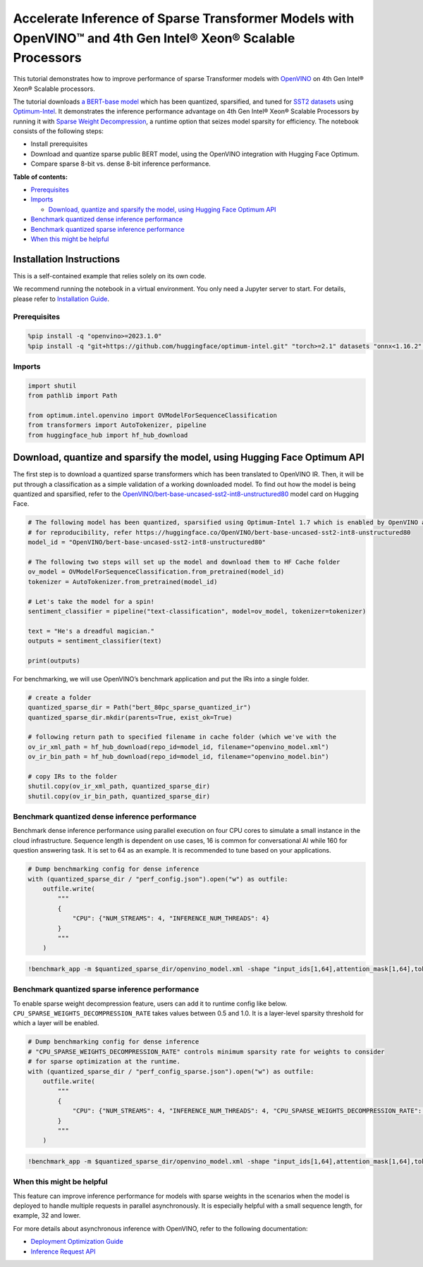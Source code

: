 Accelerate Inference of Sparse Transformer Models with OpenVINO™ and 4th Gen Intel® Xeon® Scalable Processors
=============================================================================================================

This tutorial demonstrates how to improve performance of sparse
Transformer models with `OpenVINO <https://docs.openvino.ai/>`__ on 4th
Gen Intel® Xeon® Scalable processors.

The tutorial downloads `a BERT-base
model <https://huggingface.co/OpenVINO/bert-base-uncased-sst2-int8-unstructured80>`__
which has been quantized, sparsified, and tuned for `SST2
datasets <https://huggingface.co/datasets/sst2>`__ using
`Optimum-Intel <https://github.com/huggingface/optimum-intel>`__. It
demonstrates the inference performance advantage on 4th Gen Intel® Xeon®
Scalable Processors by running it with `Sparse Weight
Decompression <https://docs.openvino.ai/2024/openvino-workflow/running-inference/inference-devices-and-modes/cpu-device.html#sparse-weights-decompression-intel-x86-64>`__,
a runtime option that seizes model sparsity for efficiency. The notebook
consists of the following steps:

-  Install prerequisites
-  Download and quantize sparse public BERT model, using the OpenVINO
   integration with Hugging Face Optimum.
-  Compare sparse 8-bit vs. dense 8-bit inference performance.


**Table of contents:**


-  `Prerequisites <#prerequisites>`__
-  `Imports <#imports>`__

   -  `Download, quantize and sparsify the model, using Hugging Face
      Optimum
      API <#download-quantize-and-sparsify-the-model-using-hugging-face-optimum-api>`__

-  `Benchmark quantized dense inference
   performance <#benchmark-quantized-dense-inference-performance>`__
-  `Benchmark quantized sparse inference
   performance <#benchmark-quantized-sparse-inference-performance>`__
-  `When this might be helpful <#when-this-might-be-helpful>`__

Installation Instructions
~~~~~~~~~~~~~~~~~~~~~~~~~

This is a self-contained example that relies solely on its own code.

We recommend running the notebook in a virtual environment. You only
need a Jupyter server to start. For details, please refer to
`Installation
Guide <https://github.com/openvinotoolkit/openvino_notebooks/blob/latest/README.md#-installation-guide>`__.

Prerequisites
-------------



.. code:: ipython3

    %pip install -q "openvino>=2023.1.0"
    %pip install -q "git+https://github.com/huggingface/optimum-intel.git" "torch>=2.1" datasets "onnx<1.16.2" transformers>=4.33.0 --extra-index-url https://download.pytorch.org/whl/cpu

Imports
-------



.. code:: ipython3

    import shutil
    from pathlib import Path
    
    from optimum.intel.openvino import OVModelForSequenceClassification
    from transformers import AutoTokenizer, pipeline
    from huggingface_hub import hf_hub_download

Download, quantize and sparsify the model, using Hugging Face Optimum API
~~~~~~~~~~~~~~~~~~~~~~~~~~~~~~~~~~~~~~~~~~~~~~~~~~~~~~~~~~~~~~~~~~~~~~~~~



The first step is to download a quantized sparse transformers which has
been translated to OpenVINO IR. Then, it will be put through a
classification as a simple validation of a working downloaded model. To
find out how the model is being quantized and sparsified, refer to the
`OpenVINO/bert-base-uncased-sst2-int8-unstructured80 <https://huggingface.co/OpenVINO/bert-base-uncased-sst2-int8-unstructured80>`__
model card on Hugging Face.

.. code:: ipython3

    # The following model has been quantized, sparsified using Optimum-Intel 1.7 which is enabled by OpenVINO and NNCF
    # for reproducibility, refer https://huggingface.co/OpenVINO/bert-base-uncased-sst2-int8-unstructured80
    model_id = "OpenVINO/bert-base-uncased-sst2-int8-unstructured80"
    
    # The following two steps will set up the model and download them to HF Cache folder
    ov_model = OVModelForSequenceClassification.from_pretrained(model_id)
    tokenizer = AutoTokenizer.from_pretrained(model_id)
    
    # Let's take the model for a spin!
    sentiment_classifier = pipeline("text-classification", model=ov_model, tokenizer=tokenizer)
    
    text = "He's a dreadful magician."
    outputs = sentiment_classifier(text)
    
    print(outputs)

For benchmarking, we will use OpenVINO’s benchmark application and put
the IRs into a single folder.

.. code:: ipython3

    # create a folder
    quantized_sparse_dir = Path("bert_80pc_sparse_quantized_ir")
    quantized_sparse_dir.mkdir(parents=True, exist_ok=True)
    
    # following return path to specified filename in cache folder (which we've with the
    ov_ir_xml_path = hf_hub_download(repo_id=model_id, filename="openvino_model.xml")
    ov_ir_bin_path = hf_hub_download(repo_id=model_id, filename="openvino_model.bin")
    
    # copy IRs to the folder
    shutil.copy(ov_ir_xml_path, quantized_sparse_dir)
    shutil.copy(ov_ir_bin_path, quantized_sparse_dir)

Benchmark quantized dense inference performance
-----------------------------------------------



Benchmark dense inference performance using parallel execution on four
CPU cores to simulate a small instance in the cloud infrastructure.
Sequence length is dependent on use cases, 16 is common for
conversational AI while 160 for question answering task. It is set to 64
as an example. It is recommended to tune based on your applications.

.. code:: ipython3

    # Dump benchmarking config for dense inference
    with (quantized_sparse_dir / "perf_config.json").open("w") as outfile:
        outfile.write(
            """
            {
                "CPU": {"NUM_STREAMS": 4, "INFERENCE_NUM_THREADS": 4}
            }
            """
        )

.. code:: ipython3

    !benchmark_app -m $quantized_sparse_dir/openvino_model.xml -shape "input_ids[1,64],attention_mask[1,64],token_type_ids[1,64]" -load_config $quantized_sparse_dir/perf_config.json

Benchmark quantized sparse inference performance
------------------------------------------------



To enable sparse weight decompression feature, users can add it to
runtime config like below. ``CPU_SPARSE_WEIGHTS_DECOMPRESSION_RATE``
takes values between 0.5 and 1.0. It is a layer-level sparsity threshold
for which a layer will be enabled.

.. code:: ipython3

    # Dump benchmarking config for dense inference
    # "CPU_SPARSE_WEIGHTS_DECOMPRESSION_RATE" controls minimum sparsity rate for weights to consider
    # for sparse optimization at the runtime.
    with (quantized_sparse_dir / "perf_config_sparse.json").open("w") as outfile:
        outfile.write(
            """
            {
                "CPU": {"NUM_STREAMS": 4, "INFERENCE_NUM_THREADS": 4, "CPU_SPARSE_WEIGHTS_DECOMPRESSION_RATE": "0.75"}
            }
            """
        )

.. code:: ipython3

    !benchmark_app -m $quantized_sparse_dir/openvino_model.xml -shape "input_ids[1,64],attention_mask[1,64],token_type_ids[1,64]" -load_config $quantized_sparse_dir/perf_config_sparse.json

When this might be helpful
--------------------------



This feature can improve inference performance for models with sparse
weights in the scenarios when the model is deployed to handle multiple
requests in parallel asynchronously. It is especially helpful with a
small sequence length, for example, 32 and lower.

For more details about asynchronous inference with OpenVINO, refer to
the following documentation:

-  `Deployment Optimization
   Guide <https://docs.openvino.ai/2024/openvino-workflow/running-inference/optimize-inference/general-optimizations.html>`__
-  `Inference Request
   API <https://docs.openvino.ai/2024/openvino-workflow/running-inference/integrate-openvino-with-your-application/inference-request.html>`__
